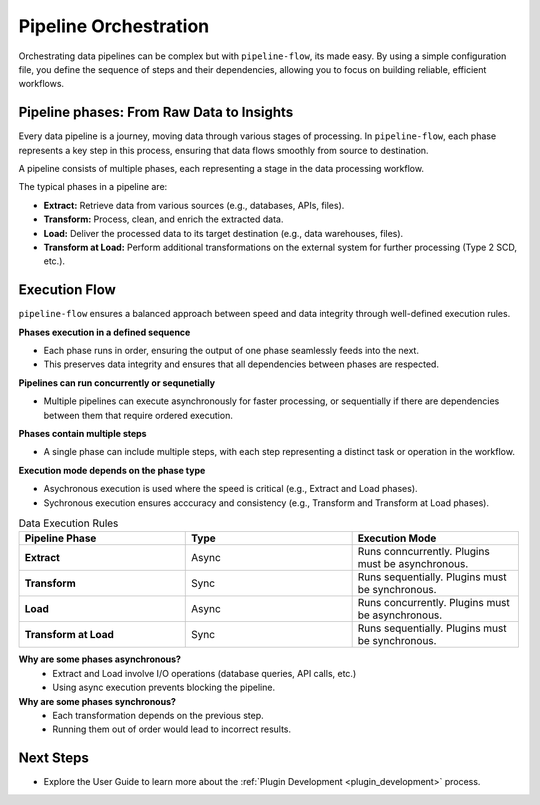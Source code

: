.. _core_concepts_pipeline_orchestration:

Pipeline Orchestration
================================
Orchestrating data pipelines can be complex but with ``pipeline-flow``, its made easy. By using a simple configuration file, 
you define the sequence of steps and their dependencies, allowing you to focus on building reliable, efficient workflows.


Pipeline phases: From Raw Data to Insights
---------------------------------------------
Every data pipeline is a journey, moving data through various stages of processing.
In ``pipeline-flow``, each phase represents a key step in this process, ensuring that data flows smoothly from source to destination.


A pipeline consists of multiple phases, each representing a stage in the data processing workflow.

The typical phases in a pipeline are:

- **Extract:** Retrieve data from various sources (e.g., databases, APIs, files).
- **Transform:** Process, clean, and enrich the extracted data.
- **Load:** Deliver the processed data to its target destination (e.g., data warehouses, files).
- **Transform at Load:** Perform additional transformations on the external system for further processing (Type 2 SCD, etc.).

Execution Flow
---------------------------------------------
``pipeline-flow`` ensures a balanced approach between speed and data integrity through well-defined execution rules.

**Phases execution in a defined sequence**

- Each phase runs in order, ensuring the output of one phase seamlessly feeds into the next.
- This preserves data integrity and ensures that all dependencies between phases are respected.

**Pipelines can run concurrently or sequnetially**

- Multiple pipelines can execute asynchronously for faster processing, or sequentially if there are dependencies between them that require ordered execution.

**Phases contain multiple steps**

- A single phase can include multiple steps, with each step representing a distinct task or operation in the workflow.

**Execution mode depends on the phase type**

- Asychronous execution is used where the speed is critical (e.g., Extract and Load phases).
- Sychronous execution ensures acccuracy and consistency (e.g., Transform and Transform at Load phases).


.. list-table:: Data Execution Rules
   :widths: 25 25 25
   :header-rows: 1

   * - Pipeline Phase
     - Type
     - Execution Mode
   * - **Extract**
     - Async
     - Runs conncurrently. Plugins must be asynchronous.
   * - **Transform**
     - Sync
     - Runs sequentially. Plugins must be synchronous.
   * - **Load**
     - Async
     - Runs concurrently. Plugins must be asynchronous.
   * - **Transform at Load**
     - Sync
     - Runs sequentially. Plugins must be synchronous.


**Why are some phases asynchronous?**
  - Extract and Load involve I/O operations (database queries, API calls, etc.)
  - Using async execution prevents blocking the pipeline.

**Why are some phases synchronous?**
  - Each transformation depends on the previous step.
  - Running them out of order would lead to incorrect results.

Next Steps
-----------------
- Explore the User Guide to learn more about the :ref:`Plugin Development <plugin_development>` process.